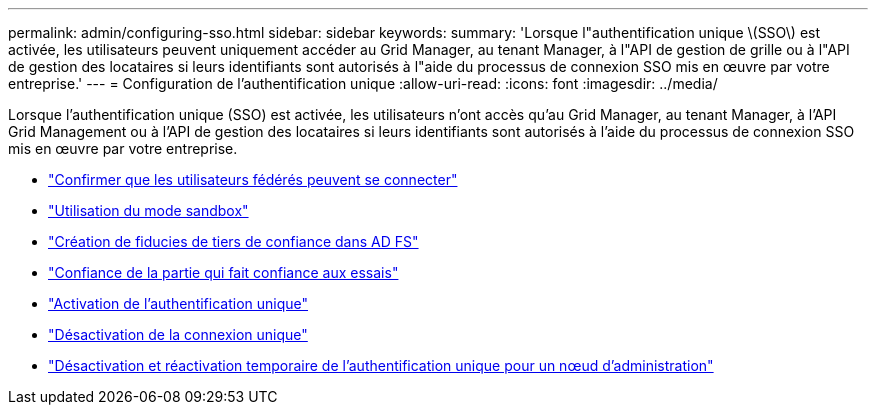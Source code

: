 ---
permalink: admin/configuring-sso.html 
sidebar: sidebar 
keywords:  
summary: 'Lorsque l"authentification unique \(SSO\) est activée, les utilisateurs peuvent uniquement accéder au Grid Manager, au tenant Manager, à l"API de gestion de grille ou à l"API de gestion des locataires si leurs identifiants sont autorisés à l"aide du processus de connexion SSO mis en œuvre par votre entreprise.' 
---
= Configuration de l'authentification unique
:allow-uri-read: 
:icons: font
:imagesdir: ../media/


[role="lead"]
Lorsque l'authentification unique (SSO) est activée, les utilisateurs n'ont accès qu'au Grid Manager, au tenant Manager, à l'API Grid Management ou à l'API de gestion des locataires si leurs identifiants sont autorisés à l'aide du processus de connexion SSO mis en œuvre par votre entreprise.

* link:confirming-federated-users-can-sign-in.html["Confirmer que les utilisateurs fédérés peuvent se connecter"]
* link:using-sandbox-mode.html["Utilisation du mode sandbox"]
* link:creating-relying-party-trusts-in-ad-fs.html["Création de fiducies de tiers de confiance dans AD FS"]
* link:testing-relying-party-trusts.html["Confiance de la partie qui fait confiance aux essais"]
* link:enabling-single-sign-on.html["Activation de l'authentification unique"]
* link:disabling-single-sign-on.html["Désactivation de la connexion unique"]
* link:temporarily-disabling-and-reenabling-sso-for-admin-node.html["Désactivation et réactivation temporaire de l'authentification unique pour un nœud d'administration"]

